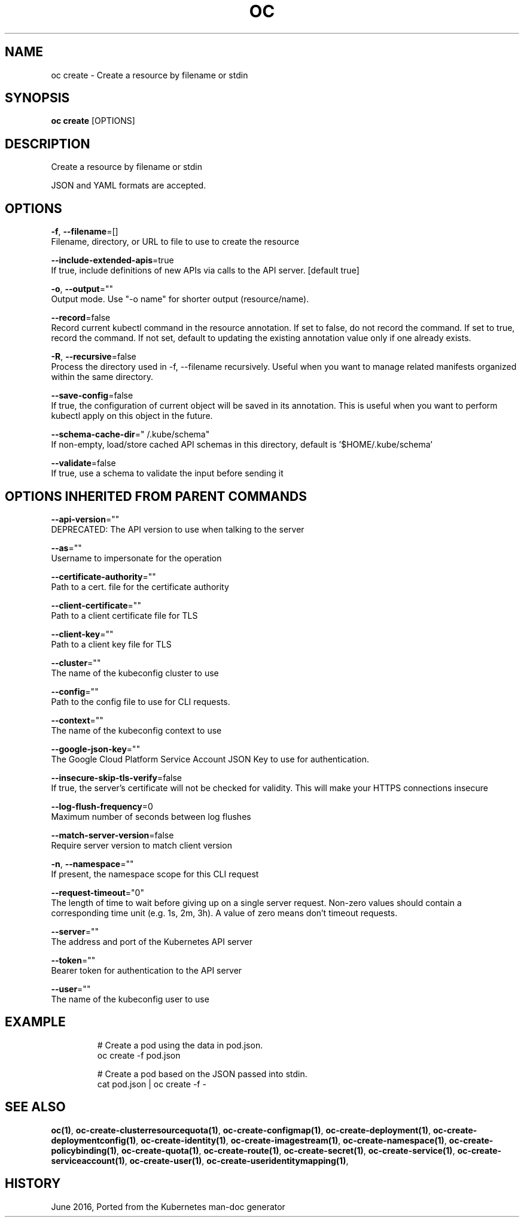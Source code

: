 .TH "OC" "1" " Openshift CLI User Manuals" "Openshift" "June 2016"  ""


.SH NAME
.PP
oc create \- Create a resource by filename or stdin


.SH SYNOPSIS
.PP
\fBoc create\fP [OPTIONS]


.SH DESCRIPTION
.PP
Create a resource by filename or stdin

.PP
JSON and YAML formats are accepted.


.SH OPTIONS
.PP
\fB\-f\fP, \fB\-\-filename\fP=[]
    Filename, directory, or URL to file to use to create the resource

.PP
\fB\-\-include\-extended\-apis\fP=true
    If true, include definitions of new APIs via calls to the API server. [default true]

.PP
\fB\-o\fP, \fB\-\-output\fP=""
    Output mode. Use "\-o name" for shorter output (resource/name).

.PP
\fB\-\-record\fP=false
    Record current kubectl command in the resource annotation. If set to false, do not record the command. If set to true, record the command. If not set, default to updating the existing annotation value only if one already exists.

.PP
\fB\-R\fP, \fB\-\-recursive\fP=false
    Process the directory used in \-f, \-\-filename recursively. Useful when you want to manage related manifests organized within the same directory.

.PP
\fB\-\-save\-config\fP=false
    If true, the configuration of current object will be saved in its annotation. This is useful when you want to perform kubectl apply on this object in the future.

.PP
\fB\-\-schema\-cache\-dir\fP="\~/.kube/schema"
    If non\-empty, load/store cached API schemas in this directory, default is '$HOME/.kube/schema'

.PP
\fB\-\-validate\fP=false
    If true, use a schema to validate the input before sending it


.SH OPTIONS INHERITED FROM PARENT COMMANDS
.PP
\fB\-\-api\-version\fP=""
    DEPRECATED: The API version to use when talking to the server

.PP
\fB\-\-as\fP=""
    Username to impersonate for the operation

.PP
\fB\-\-certificate\-authority\fP=""
    Path to a cert. file for the certificate authority

.PP
\fB\-\-client\-certificate\fP=""
    Path to a client certificate file for TLS

.PP
\fB\-\-client\-key\fP=""
    Path to a client key file for TLS

.PP
\fB\-\-cluster\fP=""
    The name of the kubeconfig cluster to use

.PP
\fB\-\-config\fP=""
    Path to the config file to use for CLI requests.

.PP
\fB\-\-context\fP=""
    The name of the kubeconfig context to use

.PP
\fB\-\-google\-json\-key\fP=""
    The Google Cloud Platform Service Account JSON Key to use for authentication.

.PP
\fB\-\-insecure\-skip\-tls\-verify\fP=false
    If true, the server's certificate will not be checked for validity. This will make your HTTPS connections insecure

.PP
\fB\-\-log\-flush\-frequency\fP=0
    Maximum number of seconds between log flushes

.PP
\fB\-\-match\-server\-version\fP=false
    Require server version to match client version

.PP
\fB\-n\fP, \fB\-\-namespace\fP=""
    If present, the namespace scope for this CLI request

.PP
\fB\-\-request\-timeout\fP="0"
    The length of time to wait before giving up on a single server request. Non\-zero values should contain a corresponding time unit (e.g. 1s, 2m, 3h). A value of zero means don't timeout requests.

.PP
\fB\-\-server\fP=""
    The address and port of the Kubernetes API server

.PP
\fB\-\-token\fP=""
    Bearer token for authentication to the API server

.PP
\fB\-\-user\fP=""
    The name of the kubeconfig user to use


.SH EXAMPLE
.PP
.RS

.nf
  # Create a pod using the data in pod.json.
  oc create \-f pod.json
  
  # Create a pod based on the JSON passed into stdin.
  cat pod.json | oc create \-f \-

.fi
.RE


.SH SEE ALSO
.PP
\fBoc(1)\fP, \fBoc\-create\-clusterresourcequota(1)\fP, \fBoc\-create\-configmap(1)\fP, \fBoc\-create\-deployment(1)\fP, \fBoc\-create\-deploymentconfig(1)\fP, \fBoc\-create\-identity(1)\fP, \fBoc\-create\-imagestream(1)\fP, \fBoc\-create\-namespace(1)\fP, \fBoc\-create\-policybinding(1)\fP, \fBoc\-create\-quota(1)\fP, \fBoc\-create\-route(1)\fP, \fBoc\-create\-secret(1)\fP, \fBoc\-create\-service(1)\fP, \fBoc\-create\-serviceaccount(1)\fP, \fBoc\-create\-user(1)\fP, \fBoc\-create\-useridentitymapping(1)\fP,


.SH HISTORY
.PP
June 2016, Ported from the Kubernetes man\-doc generator
